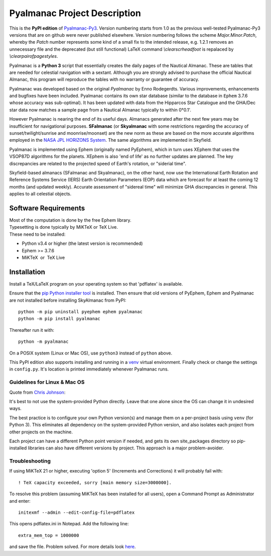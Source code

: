 =============================
Pyalmanac Project Description
=============================

This is the **PyPI edition** of `Pyalmanac-Py3 <https://github.com/aendie/Pyalmanac-Py3>`_. Version numbering starts from 1.0 as the previous well-tested Pyalmanac-Py3 versions that are on github were never published elsewhere. Version numbering follows the scheme *Major.Minor.Patch*, whereby the *Patch* number represents some kind of a small fix to the intended release, e.g. 1.2.1 removes an unnecessary file and the deprecated (but still functional) LaTeX command *\\clearscrheadfoot* is repalaced by *\\clearpairofpagestyles*.

Pyalmanac is a **Python 3** script that essentially creates the daily pages of the Nautical Almanac.
These are tables that are needed for celestial navigation with a sextant. Although you are strongly advised to purchase the official Nautical Almanac, this program will reproduce the tables with no warranty or guarantee of accuracy.

Pyalmanac was developed based on the original *Pyalmanac* by Enno Rodegerdts. Various improvements, enhancements and bugfixes have been included. Pyalmanac contains its own star database (similar to the database in ``Ephem`` 3.7.6 whose accuracy was sub-optimal).
It has been updated with data from the Hipparcos Star Catalogue and the GHA/Dec star data now matches a sample page from a Nautical Almanac typically to within 0°0.1'.

However Pyalmanac is nearing the end of its useful days. Almanacs generated after the next few years may be insufficient for navigational purposes.
**SFalmanac** (or **Skyalmanac** with some restrictions regarding the accuracy of sunset/twilight/sunrise and moonrise/moonset) are the new norm as these are based on the more accurate algorithms employed in the `NASA JPL HORIZONS System <https://ssd.jpl.nasa.gov/horizons.cgi>`_. The same algorithms are implemented in Skyfield.

Pyalmanac is implemented using Ephem (originally named PyEphem), which in turn uses XEphem that uses the VSOP87D algorithms for the planets. XEphem is also 'end of life' as no further updates are planned. 
The key discrepancies are related to the projected speed of Earth's rotation, or "siderial time".

Skyfield-based almanacs (SFalmanac and Skyalmanac), on the other hand, now use the International Earth Rotation and Reference 
Systems Service (IERS) Earth Orientation Parameters (EOP) data which are forecast for at least the coming 
12 months (and updated weekly). 
Accurate assessment of "sidereal time" will minimize GHA discrepancies in general. This applies to all celestial objects.


Software Requirements
=====================

.. |nbsp| unicode:: 0xA0 
   :trim:

| Most of the computation is done by the free Ephem library.
| Typesetting is done typically by MiKTeX or TeX Live.
| These need to be installed:

* Python v3.4 or higher (the latest version is recommended)
* Ephem >= 3.7.6
* MiKTeX |nbsp| |nbsp| or |nbsp| |nbsp| TeX Live

Installation
============

Install a TeX/LaTeX program on your operating system so that 'pdflatex' is available.

Ensure that the `pip Python installer tool <https://pip.pypa.io/en/latest/installing.html>`_ is installed.
Then ensure that old versions of PyEphem, Ephem and Pyalmanac are not installed before installing SkyAlmanac from PyPI::

  python -m pip uninstall pyephem ephem pyalmanac
  python -m pip install pyalmanac

Thereafter run it with::

  python -m pyalmanac

On a POSIX system (Linux or Mac OS), use ``python3`` instead of ``python`` above.

This PyPI edition also supports installing and running in a `venv <https://docs.python.org/3/library/venv.html>`_ virtual environment.
Finally check or change the settings in ``config.py``.
It's location is printed immediately whenever Pyalmanac runs.

Guidelines for Linux & Mac OS
-----------------------------

Quote from `Chris Johnson <https://stackoverflow.com/users/763269/chris-johnson>`_:

It's best to not use the system-provided Python directly. Leave that one alone since the OS can change it in undesired ways.

The best practice is to configure your own Python version(s) and manage them on a per-project basis using ``venv`` (for Python 3). This eliminates all dependency on the system-provided Python version, and also isolates each project from other projects on the machine.

Each project can have a different Python point version if needed, and gets its own site_packages directory so pip-installed libraries can also have different versions by project. This approach is a major problem-avoider.

Troubleshooting
---------------

If using MiKTeX 21 or higher, executing 'option 5' (Increments and Corrections) it will probably fail with::

    ! TeX capacity exceeded, sorry [main memory size=3000000].

To resolve this problem (assuming MiKTeX has been installed for all users),
open a Command Prompt as Administrator and enter: ::

    initexmf --admin --edit-config-file=pdflatex

This opens pdflatex.ini in Notepad. Add the following line: ::

    extra_mem_top = 1000000

and save the file. Problem solved. For more details look `here <https://tex.stackexchange.com/questions/438902/how-to-increase-memory-size-for-xelatex-in-miktex/438911#438911>`_.